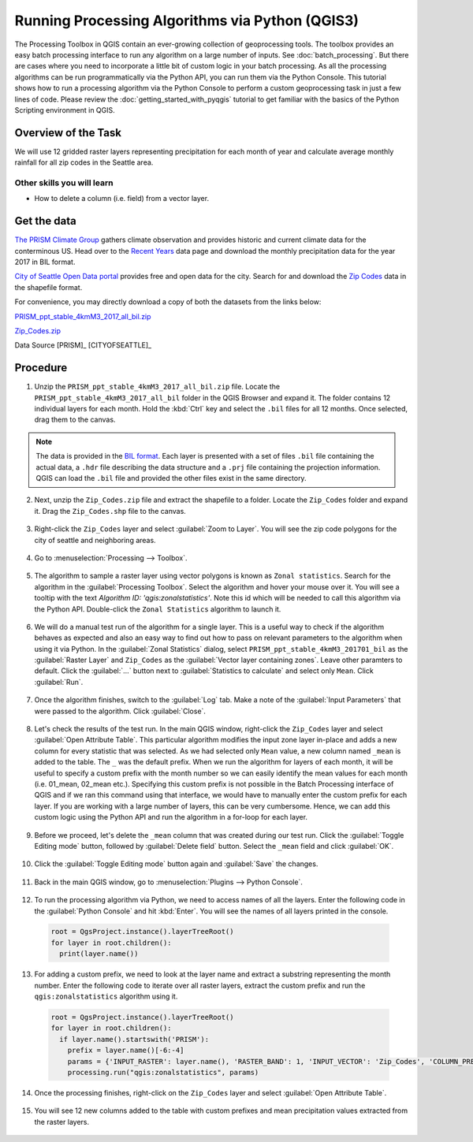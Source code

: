 Running Processing Algorithms via Python (QGIS3)
================================================

The Processing Toolbox in QGIS contain an ever-growing collection of geoprocessing tools. The toolbox provides an easy batch processing interface to run any algorithm on a large number of inputs. See :doc:`batch_processing`. But there are cases where you need to incorporate a little bit of custom logic in your batch processing. As all the processing algorithms can be run programmatically via the Python API, you can run them via the Python Console. This tutorial shows how to run a processing algorithm via the Python Console to perform a custom geoprocessing task in just a few lines of code. Please review the :doc:`getting_started_with_pyqgis` tutorial to get familiar with the basics of the Python Scripting environment in QGIS.

Overview of the Task
--------------------

We will use 12 gridded raster layers representing precipitation for each month of year and calculate average monthly rainfall for all zip codes in the Seattle area.

Other skills you will learn
^^^^^^^^^^^^^^^^^^^^^^^^^^^

- How to delete a column (i.e. field) from a vector layer.

Get the data
------------

`The PRISM Climate Group <http://www.prism.oregonstate.edu/>`_ gathers climate observation and provides historic and current climate data for the conterminous US. Head over to the `Recent Years <http://www.prism.oregonstate.edu/recent/>`_ data page and download the monthly precipitation data for the year 2017 in BIL format.

.. image:: /static/3/processing_algorithms_pyqgis/images/data1.png
   :align: center


`City of Seattle Open Data portal <https://data.seattle.gov/>`_ provides free and open data for the city. Search for and download the `Zip Codes <https://data.seattle.gov/Land-Base/Zip-Codes/n58k-cykw>`_ data in the shapefile format.

For convenience, you may directly download a copy of both the datasets from the links below:

`PRISM_ppt_stable_4kmM3_2017_all_bil.zip <http://www.qgistutorials.com/downloads/PRISM_ppt_stable_4kmM3_2017_all_bil.zip>`_

`Zip_Codes.zip <http://www.qgistutorials.com/downloads/Zip_Codes.zip>`_

Data Source [PRISM]_ [CITYOFSEATTLE]_

Procedure
---------

1. Unzip the ``PRISM_ppt_stable_4kmM3_2017_all_bil.zip`` file. Locate the ``PRISM_ppt_stable_4kmM3_2017_all_bil`` folder in the QGIS Browser and expand it. The folder contains 12 individual layers for each month. Hold the :kbd:`Ctrl` key and select the ``.bil`` files for all 12 months. Once selected, drag them to the canvas.

  .. image:: /static/3/processing_algorithms_pyqgis/images/1.png
     :align: center

.. note::

  The data is provided in the `BIL format <http://desktop.arcgis.com/en/arcmap/10.3/manage-data/raster-and-images/bil-bip-and-bsq-raster-files.htm>`_. Each layer is presented with a set of files ``.bil`` file containing the actual data, a ``.hdr`` file describing the data structure and a ``.prj`` file containing the projection information. QGIS can load the ``.bil`` file and provided the other files exist in the same directory.
  
2. Next, unzip the ``Zip_Codes.zip`` file and extract the shapefile to a folder. Locate the ``Zip_Codes`` folder and expand it. Drag the ``Zip_Codes.shp`` file to the canvas.

  .. image:: /static/3/processing_algorithms_pyqgis/images/2.png
     :align: center
     
3. Right-click the ``Zip_Codes`` layer and select :guilabel:`Zoom to Layer`. You will see the zip code polygons for the city of seattle and neighboring areas. 

  .. image:: /static/3/processing_algorithms_pyqgis/images/3.png
     :align: center
     
4. Go to :menuselection:`Processing --> Toolbox`.

  .. image:: /static/3/processing_algorithms_pyqgis/images/4.png
     :align: center
     
5. The algorithm to sample a raster layer using vector polygons is known as ``Zonal statistics``. Search for the algorithm in the :guilabel:`Processing Toolbox`. Select the algorithm and hover your mouse over it. You will see a tooltip with the text *Algorithm ID: 'qgis:zonalstatistics'*. Note this id which will be needed  to call this algorithm via the Python API. Double-click the ``Zonal Statistics`` algorithm to launch it.

  .. image:: /static/3/processing_algorithms_pyqgis/images/5.png
     :align: center
     
6. We will do a manual test run of the algorithm for a single layer. This is a useful way to check if the algorithm behaves as expected and also an easy way to find out how to pass on relevant parameters to the algorithm when using it via Python. In the :guilabel:`Zonal Statistics` dialog, select ``PRISM_ppt_stable_4kmM3_201701_bil`` as the :guilabel:`Raster Layer` and ``Zip_Codes`` as the :guilabel:`Vector layer containing zones`. Leave other paramters to default. Click the :guilabel:`...` button next to :guilabel:`Statistics to calculate` and select only ``Mean``. Click :guilabel:`Run`.

  .. image:: /static/3/processing_algorithms_pyqgis/images/6.png
     :align: center
     
7. Once the algorithm finishes, switch to the :guilabel:`Log` tab. Make a note of the :guilabel:`Input Parameters` that were passed to the algorithm. Click :guilabel:`Close`.

  .. image:: /static/3/processing_algorithms_pyqgis/images/7.png
     :align: center
     
8. Let's check the results of the test run. In the main QGIS window, right-click the ``Zip_Codes`` layer and select :guilabel:`Open Attribute Table`. This particular algorithm modifies the input zone layer in-place and adds a new column for every statistic that was selected. As we had selected only ``Mean`` value, a new column named ``_mean`` is added to the table. The ``_`` was the default prefix. When we run the algorithm for layers of each month, it will be useful to specify a custom prefix with the month number so we can easily identify the mean values for each month (i.e. 01_mean, 02_mean etc.). Specifying this custom prefix is not possible in the Batch Processing interface of QGIS and if we ran this command using that interface, we would have to manually enter the custom prefix for each layer. If you are working with a large number of layers, this can be very cumbersome. Hence, we can add this custom logic using the Python API and run the algorithm in a for-loop for each layer.

  .. image:: /static/3/processing_algorithms_pyqgis/images/8.png
     :align: center
     
9. Before we proceed, let's delete the ``_mean`` column that was created during our test run. Click the :guilabel:`Toggle Editing mode` button, followed by :guilabel:`Delete field` button. Select the ``_mean`` field and click :guilabel:`OK`.

  .. image:: /static/3/processing_algorithms_pyqgis/images/9.png
     :align: center
     
10. Click the :guilabel:`Toggle Editing mode` button again and :guilabel:`Save` the changes.

  .. image:: /static/3/processing_algorithms_pyqgis/images/10.png
     :align: center
     
11. Back in the main QGIS window, go to :menuselection:`Plugins --> Python Console`.

  .. image:: /static/3/processing_algorithms_pyqgis/images/11.png
     :align: center
     
12. To run the processing algorithm via Python, we need to access names of all the layers. Enter the following code in the :guilabel:`Python Console` and hit :kbd:`Enter`. You will see the names of all layers printed in the console.

  .. code-block:: python

    root = QgsProject.instance().layerTreeRoot()
    for layer in root.children():
      print(layer.name())

  .. image:: /static/3/processing_algorithms_pyqgis/images/12.gif
     :align: center
             
13. For adding a custom prefix, we need to look at the layer name and extract a substring representing the month number. Enter the following code to iterate over all raster layers, extract the custom prefix and run the ``qgis:zonalstatistics`` algorithm using it.

  .. code-block:: python

    root = QgsProject.instance().layerTreeRoot()
    for layer in root.children():
      if layer.name().startswith('PRISM'):
        prefix = layer.name()[-6:-4]
        params = {'INPUT_RASTER': layer.name(), 'RASTER_BAND': 1, 'INPUT_VECTOR': 'Zip_Codes', 'COLUMN_PREFIX': prefix+'_', 'STATS': 2}
        processing.run("qgis:zonalstatistics", params)

  .. image:: /static/3/processing_algorithms_pyqgis/images/13.gif
     :align: center
     
14. Once the processing finishes, right-click on the ``Zip_Codes`` layer and select :guilabel:`Open Attribute Table`.

  .. image:: /static/3/processing_algorithms_pyqgis/images/14.png
     :align: center
     
15. You will see 12 new columns added to the table with custom prefixes and mean precipitation values extracted from the raster layers.

  .. image:: /static/3/processing_algorithms_pyqgis/images/15.png
     :align: center
     
